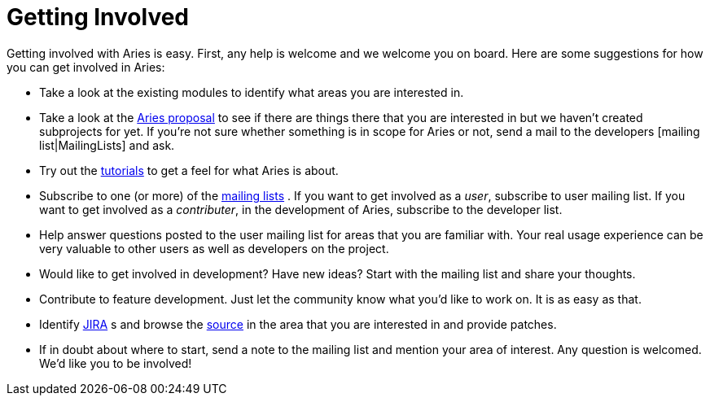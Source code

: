 = Getting Involved

Getting involved with Aries is easy.
First, any help is welcome and we welcome you on board.
Here are some suggestions for how you can get involved in Aries:

* Take a look at the existing modules   to identify what areas you are interested in.
* Take a look at the http://wiki.apache.org/incubator/AriesProposal[Aries proposal]  to see if there are things there that you are interested in but we haven't created subprojects for yet.
If you're not sure whether something is in scope for Aries or not, send a mail to the developers [mailing list|MailingLists]  and ask.
* Try out the link:/documentation/tutorials/blueprinthelloworldtutorial.html[tutorials]  to get a feel for what Aries is about.
* Subscribe to one (or more) of the link:mailinglists.html[mailing lists] . If you want to get involved as a _user_, subscribe to user mailing list.
If you want to get involved as a _contributer_, in the development of Aries, subscribe to the developer list.
* Help answer questions posted to the user mailing list for areas that you are familiar with.
Your real usage experience can be very valuable to other users as well as developers on the project.
* Would like to get involved in development?
Have new ideas?
Start with the mailing list and share your thoughts.
* Contribute to feature development.
Just let the community know what you'd like to work on.
It is as easy as that.
* Identify https://issues.apache.org/jira/browse/ARIES[JIRA] s and browse the https://svn.apache.org/repos/asf/aries/trunk[source]  in the area that you are interested in and provide patches.
* If in doubt about where to start, send a note to the mailing list and mention your area of interest.
Any question is welcomed.
We'd like you to be involved!
